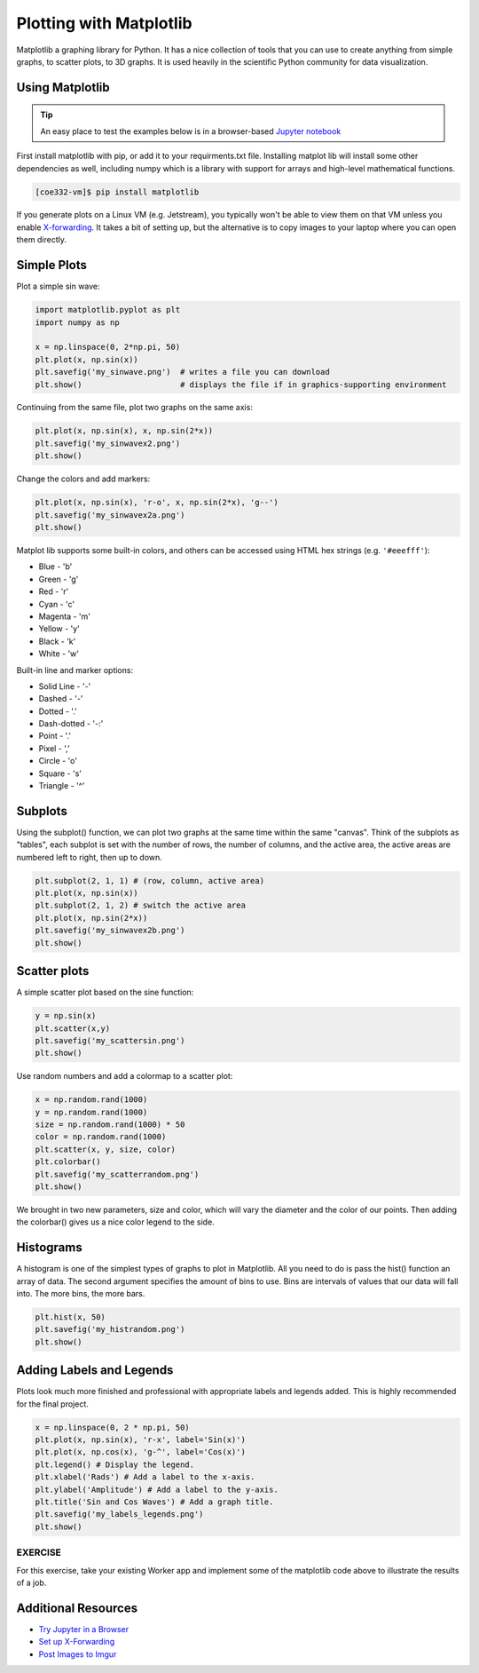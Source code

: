 Plotting with Matplotlib
========================

Matplotlib a graphing library for Python. It has a nice collection of tools that you can use to
create anything from simple graphs, to scatter plots, to 3D graphs. It is used heavily in 
the scientific Python community for data visualization.


Using Matplotlib
----------------

.. tip::

   An easy place to test the examples below is in a browser-based
   `Jupyter notebook <https://jupyter.org/>`_


First install matplotlib with pip, or add it to your requirments.txt file. 
Installing matplot lib will install some other dependencies as well, including
numpy which is a library with support for arrays and high-level mathematical
functions.

.. code-block:: console

   [coe332-vm]$ pip install matplotlib


If you generate plots on a Linux VM (e.g. Jetstream), you typically won't be able
to view them on that VM unless you enable `X-forwarding <https://kb.iu.edu/d/bdnt>`_.
It takes a bit of setting up, but the alternative is to copy images to your laptop
where you can open them directly.

Simple Plots
------------

Plot a simple sin wave:

.. code-block:: python3

   import matplotlib.pyplot as plt
   import numpy as np

   x = np.linspace(0, 2*np.pi, 50)
   plt.plot(x, np.sin(x))
   plt.savefig('my_sinwave.png')  # writes a file you can download
   plt.show()                     # displays the file if in graphics-supporting environment


Continuing from the same file, plot two graphs on the same axis:

.. code-block:: python3

   plt.plot(x, np.sin(x), x, np.sin(2*x))
   plt.savefig('my_sinwavex2.png')    
   plt.show()

Change the colors and add markers:

.. code-block:: python3

   plt.plot(x, np.sin(x), 'r-o', x, np.sin(2*x), 'g--')
   plt.savefig('my_sinwavex2a.png')
   plt.show()
    
Matplot lib supports some built-in colors, and others can be accessed using 
HTML hex strings (e.g. ``'#eeefff'``):

* Blue - 'b'
* Green - 'g'
* Red - 'r'
* Cyan - 'c'
* Magenta - 'm'
* Yellow - 'y'
* Black - 'k'
* White  - 'w'

Built-in line and marker options:

* Solid Line - '-'
* Dashed - '-'
* Dotted - '.'
* Dash-dotted - '-:'
* Point - '.'
* Pixel - ','
* Circle - 'o'
* Square - 's'
* Triangle - '^'



Subplots
--------

Using the subplot() function, we can plot two graphs at the same time within the same "canvas".
Think of the subplots as "tables", each subplot is set with the number of rows, the number of columns, 
and the active area, the active areas are numbered left to right, then up to down.

.. code-block:: python3

   plt.subplot(2, 1, 1) # (row, column, active area)
   plt.plot(x, np.sin(x))
   plt.subplot(2, 1, 2) # switch the active area
   plt.plot(x, np.sin(2*x))
   plt.savefig('my_sinwavex2b.png')
   plt.show()
    
Scatter plots
-------------

A simple scatter plot based on the sine function:

.. code-block:: python3

   y = np.sin(x)
   plt.scatter(x,y)
   plt.savefig('my_scattersin.png')
   plt.show()
    
Use random numbers and add a colormap to a scatter plot:

.. code-block:: python3

   x = np.random.rand(1000)
   y = np.random.rand(1000)
   size = np.random.rand(1000) * 50
   color = np.random.rand(1000)
   plt.scatter(x, y, size, color)
   plt.colorbar()
   plt.savefig('my_scatterrandom.png')
   plt.show()
    
We brought in two new parameters, size and color, which will vary the diameter and the 
color of our points. Then adding the colorbar() gives us a nice color legend to the side.


Histograms
----------

A histogram is one of the simplest types of graphs to plot in Matplotlib. All you need to do is pass the hist() 
function an array of data. The second argument specifies the amount of bins to use. Bins are intervals of values 
that our data will fall into. The more bins, the more bars.

.. code-block:: python3

   plt.hist(x, 50)
   plt.savefig('my_histrandom.png')
   plt.show()
    
Adding Labels and Legends
-------------------------

Plots look much more finished and professional with appropriate labels and
legends added. This is highly recommended for the final project.

.. code-block:: python3

   x = np.linspace(0, 2 * np.pi, 50)
   plt.plot(x, np.sin(x), 'r-x', label='Sin(x)')
   plt.plot(x, np.cos(x), 'g-^', label='Cos(x)')
   plt.legend() # Display the legend.
   plt.xlabel('Rads') # Add a label to the x-axis.
   plt.ylabel('Amplitude') # Add a label to the y-axis.
   plt.title('Sin and Cos Waves') # Add a graph title.
   plt.savefig('my_labels_legends.png')
   plt.show()


EXERCISE
~~~~~~~~

For this exercise, take your existing Worker app and implement some of the matplotlib
code above to illustrate the results of a job.


Additional Resources
--------------------

* `Try Jupyter in a Browser <https://jupyter.org/>`_
* `Set up X-Forwarding <https://kb.iu.edu/d/bdnt>`_
* `Post Images to Imgur <https://apidocs.imgur.com/>`_
